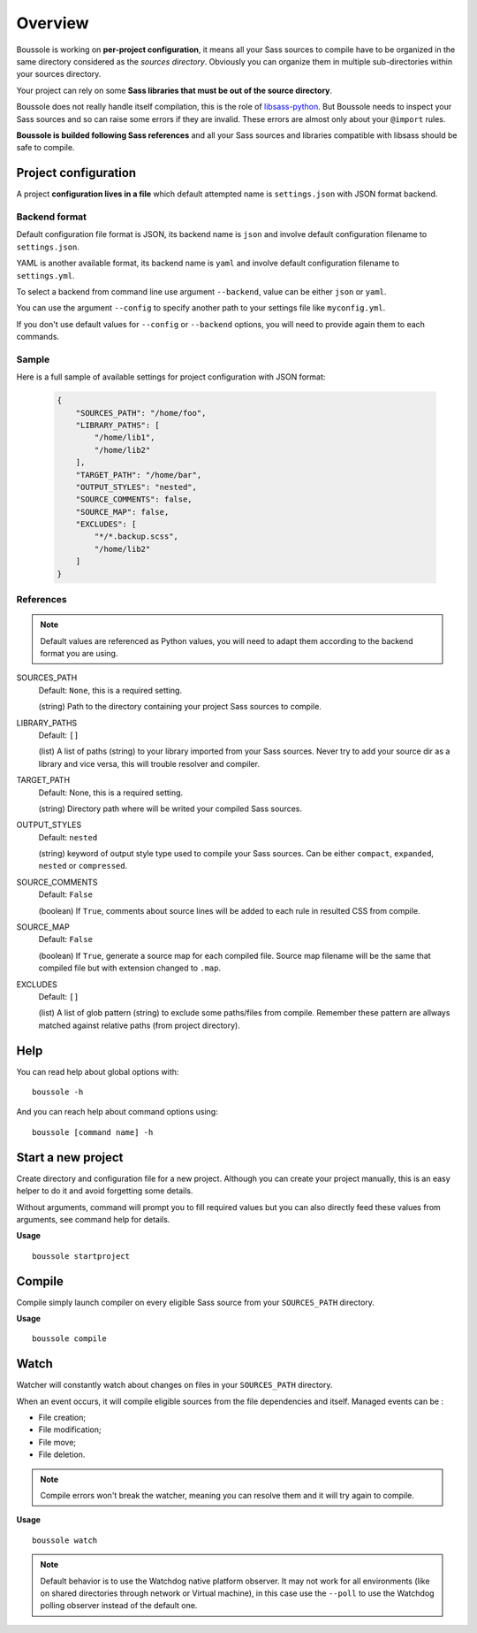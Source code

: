 .. _virtualenv: http://www.virtualenv.org
.. _pip: https://pip.pypa.io
.. _Pytest: http://pytest.org
.. _Napoleon: https://sphinxcontrib-napoleon.readthedocs.org
.. _Flake8: http://flake8.readthedocs.org
.. _libsass-python: https://github.com/dahlia/libsass-python

========
Overview
========

Boussole is working on **per-project configuration**, it means all your Sass sources to compile have to be organized in the same directory considered as the *sources directory*. Obviously you can organize them in multiple sub-directories within your sources directory.

Your project can rely on some **Sass libraries that must be out of the source directory**.

Boussole does not really handle itself compilation, this is the role of `libsass-python`_. But Boussole needs to inspect your Sass sources and so can raise some errors if they are invalid. These errors are almost only about your ``@import`` rules.

**Boussole is builded following Sass references** and all your Sass sources and libraries compatible with libsass should be safe to compile.


Project configuration
*********************

A project **configuration lives in a file** which default attempted name is ``settings.json`` with JSON format backend.

Backend format
--------------

Default configuration file format is JSON, its backend name is ``json`` and involve default configuration filename to ``settings.json``.

YAML is another available format, its backend name is ``yaml`` and involve default configuration filename to ``settings.yml``.

To select a backend from command line use argument ``--backend``, value can be either ``json`` or ``yaml``.

You can use the argument ``--config`` to specify another path to your settings file like ``myconfig.yml``.

If you don't use default values for ``--config`` or ``--backend`` options, you will need to provide again them to each commands.

Sample
------

Here is a full sample of available settings for project configuration with JSON format:

    .. sourcecode:: json

        {
            "SOURCES_PATH": "/home/foo",
            "LIBRARY_PATHS": [
                "/home/lib1",
                "/home/lib2"
            ],
            "TARGET_PATH": "/home/bar",
            "OUTPUT_STYLES": "nested",
            "SOURCE_COMMENTS": false,
            "SOURCE_MAP": false,
            "EXCLUDES": [
                "*/*.backup.scss",
                "/home/lib2"
            ]
        }

References
----------

.. Note::
    Default values are referenced as Python values, you will need to adapt them according to the backend format you are using.


SOURCES_PATH
    Default: ``None``, this is a required setting.

    (string) Path to the directory containing your project Sass sources to compile.
LIBRARY_PATHS
    Default: ``[]``

    (list) A list of paths (string) to your library imported from your Sass sources. Never try to add your source dir as a library and vice versa, this will trouble resolver and compiler.
TARGET_PATH
    Default: None, this is a required setting.

    (string) Directory path where will be writed your compiled Sass sources.
OUTPUT_STYLES
    Default: ``nested``

    (string) keyword of output style type used to compile your Sass sources. Can be either ``compact``, ``expanded``, ``nested`` or ``compressed``.
SOURCE_COMMENTS
    Default: ``False``

    (boolean) If ``True``, comments about source lines will be added to each rule in resulted CSS from compile.
SOURCE_MAP
    Default: ``False``

    (boolean) If ``True``, generate a source map for each compiled file. Source map filename will be the same that compiled file but with extension changed to ``.map``.
EXCLUDES
    Default: ``[]``

    (list) A list of glob pattern (string) to exclude some paths/files from compile. Remember these pattern are allways matched against relative paths (from project directory).


Help
****

You can read help about global options with: ::

    boussole -h

And you can reach help about command options using: ::

    boussole [command name] -h


Start a new project
*******************

Create directory and configuration file for a new project. Although you can create your project manually, this is an easy helper to do it and avoid forgetting some details.

Without arguments, command will prompt you to fill required values but you can also directly feed these values from arguments, see command help for details.

**Usage** ::

    boussole startproject


Compile
*******

Compile simply launch compiler on every eligible Sass source from your ``SOURCES_PATH`` directory.

**Usage** ::

    boussole compile


Watch
*****

Watcher will constantly watch about changes on files in your ``SOURCES_PATH`` directory.

When an event occurs, it will compile eligible sources from the file dependencies and itself. Managed events can be :

* File creation;
* File modification;
* File move;
* File deletion.

.. Note::
    Compile errors won't break the watcher, meaning you can resolve them and it will try again to compile.


**Usage** ::

    boussole watch

.. Note::
    Default behavior is to use the Watchdog native platform observer. It may not work for all environments (like on shared directories through network or Virtual machine), in this case use the ``--poll`` to use the Watchdog polling observer instead of the default one.

